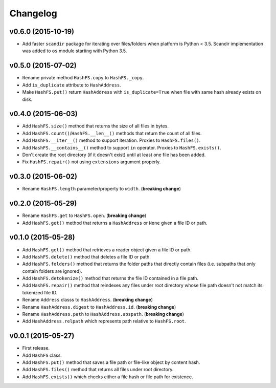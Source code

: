 Changelog
=========


v0.6.0 (2015-10-19)
-------------------

- Add faster ``scandir`` package for iterating over files/folders when platform is Python < 3.5. Scandir implementation was added to ``os`` module starting with Python 3.5.


v0.5.0 (2015-07-02)
-------------------

- Rename private method ``HashFS.copy`` to ``HashFS._copy``.
- Add ``is_duplicate`` attribute to ``HashAddress``.
- Make ``HashFS.put()`` return ``HashAddress`` with ``is_duplicate=True`` when file with same hash already exists on disk.


v0.4.0 (2015-06-03)
-------------------

- Add ``HashFS.size()`` method that returns the size of all files in bytes.
- Add ``HashFS.count()``/``HashFS.__len__()`` methods that return the count of all files.
- Add ``HashFS.__iter__()`` method to support iteration. Proxies to ``HashFS.files()``.
- Add ``HashFS.__contains__()`` method to support ``in`` operator. Proxies to ``HashFS.exists()``.
- Don't create the root directory (if it doesn't exist) until at least one file has been added.
- Fix ``HashFS.repair()`` not using ``extensions`` argument properly.


v0.3.0 (2015-06-02)
-------------------

- Rename ``HashFS.length`` parameter/property to ``width``. (**breaking change**)


v0.2.0 (2015-05-29)
-------------------

- Rename ``HashFS.get`` to ``HashFS.open``. (**breaking change**)
- Add ``HashFS.get()`` method that returns a ``HashAddress`` or ``None`` given a file ID or path.


v0.1.0 (2015-05-28)
-------------------

- Add ``HashFS.get()`` method that retrieves a reader object given a file ID or path.
- Add ``HashFS.delete()`` method that deletes a file ID or path.
- Add ``HashFS.folders()`` method that returns the folder paths that directly contain files (i.e. subpaths that only contain folders are ignored).
- Add ``HashFS.detokenize()`` method that returns the file ID contained in a file path.
- Add ``HashFS.repair()`` method that reindexes any files under root directory whose file path doesn't not match its tokenized file ID.
- Rename ``Address`` classs to ``HashAddress``. (**breaking change**)
- Rename ``HashAddress.digest`` to ``HashAddress.id``. (**breaking change**)
- Rename ``HashAddress.path`` to ``HashAddress.abspath``. (**breaking change**)
- Add ``HashAddress.relpath`` which represents path relative to ``HashFS.root``.


v0.0.1 (2015-05-27)
-------------------

- First release.
- Add ``HashFS`` class.
- Add ``HashFS.put()`` method that saves a file path or file-like object by content hash.
- Add ``HashFS.files()`` method that returns all files under root directory.
- Add ``HashFS.exists()`` which checks either a file hash or file path for existence.
